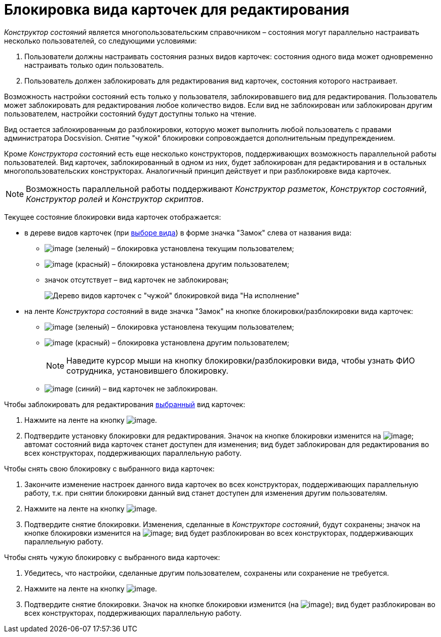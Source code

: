 = Блокировка вида карточек для редактирования

_Конструктор состояний_ является многопользовательским справочником – состояния могут параллельно настраивать несколько пользователей, со следующими условиями:

. Пользователи должны настраивать состояния разных видов карточек: состояния одного вида может одновременно настраивать только один пользователь.
. Пользователь должен заблокировать для редактирования вид карточек, состояния которого настраивает.

Возможность настройки состояний есть только у пользователя, заблокировавшего вид для редактирования. Пользователь может заблокировать для редактирования любое количество видов. Если вид не заблокирован или заблокирован другим пользователем, настройки состояний будут доступны только на чтение.

Вид остается заблокированным до разблокировки, которую может выполнить любой пользователь с правами администратора Docsvision. Снятие "чужой" блокировки сопровождается дополнительным предупреждением.

Кроме _Конструктора состояний_ есть еще несколько конструкторов, поддерживающих возможность параллельной работы пользователей. Вид карточек, заблокированный в одном из них, будет заблокирован для редактирования и в остальных многопользовательских конструкторах. Аналогичный принцип действует и при разблокировке вида карточек.

[NOTE]
====
Возможность параллельной работы поддерживают _Конструктор разметок_, _Конструктор состояний_, _Конструктор ролей_ и _Конструктор скриптов_.
====

Текущее состояние блокировки вида карточек отображается:

* в дереве видов карточек (при xref:state_SelectCardType.adoc[выборе вида]) в форме значка "Замок" слева от названия вида:
** image:buttons/state_ico_mylock.png[image] (зеленый) – блокировка установлена текущим пользователем;
** image:buttons/state_ico_someonelock.png[image] (красный) – блокировка установлена другим пользователем;
** значок отсутствует – вид карточек не заблокирован;
+
image::state_KindTreeWithLock.png[Дерево видов карточек с "чужой" блокировкой вида "На исполнение"]
* на ленте _Конструктора состояний_ в виде значка "Замок" на кнопке блокировки/разблокировки вида карточек:
** image:buttons/state_KindLocked.png[image] (зеленый) – блокировка установлена текущим пользователем;
** image:buttons/state_SomeoneKindLocked.png[image] (красный) – блокировка установлена другим пользователем;
+
[NOTE]
====
Наведите курсор мыши на кнопку блокировки/разблокировки вида, чтобы узнать ФИО сотрудника, установившего блокировку.
====
** image:buttons/state_KindUnlocked.png[image] (синий) – вид карточек не заблокирован.

.Чтобы заблокировать для редактирования xref:state_SelectCardType.adoc[выбранный] вид карточек:
. Нажмите на ленте на кнопку image:buttons/state_LockKind.png[image].
. Подтвердите установку блокировки для редактирования. Значок на кнопке блокировки изменится на image:buttons/state_KindLocked.png[image]; автомат состояний вида карточек станет доступен для изменения; вид будет заблокирован для редактирования во всех конструкторах, поддерживающих параллельную работу.

.Чтобы снять +++свою+++ блокировку с выбранного вида карточек:
. Закончите изменение настроек данного вида карточек +++во всех конструкторах+++, поддерживающих параллельную работу, т.к. при снятии блокировки данный вид станет доступен для изменения другим пользователям.
. Нажмите на ленте на кнопку image:buttons/state_UnlockKind.png[image].
. Подтвердите снятие блокировки. Изменения, сделанные в _Конструкторе состояний_, будут сохранены; значок на кнопке блокировки изменится на image:buttons/state_KindUnlocked.png[image]; вид будет разблокирован во всех конструкторах, поддерживающих параллельную работу.

.Чтобы снять +++чужую+++ блокировку с выбранного вида карточек:
. Убедитесь, что настройки, сделанные другим пользователем, сохранены или сохранение не требуется.
. Нажмите на ленте на кнопку image:buttons/state_SomeoneUnlockKind.png[image].
. Подтвердите снятие блокировки. Значок на кнопке блокировки изменится (на image:buttons/state_KindUnlocked.png[image]); вид будет разблокирован во всех конструкторах, поддерживающих параллельную работу.

